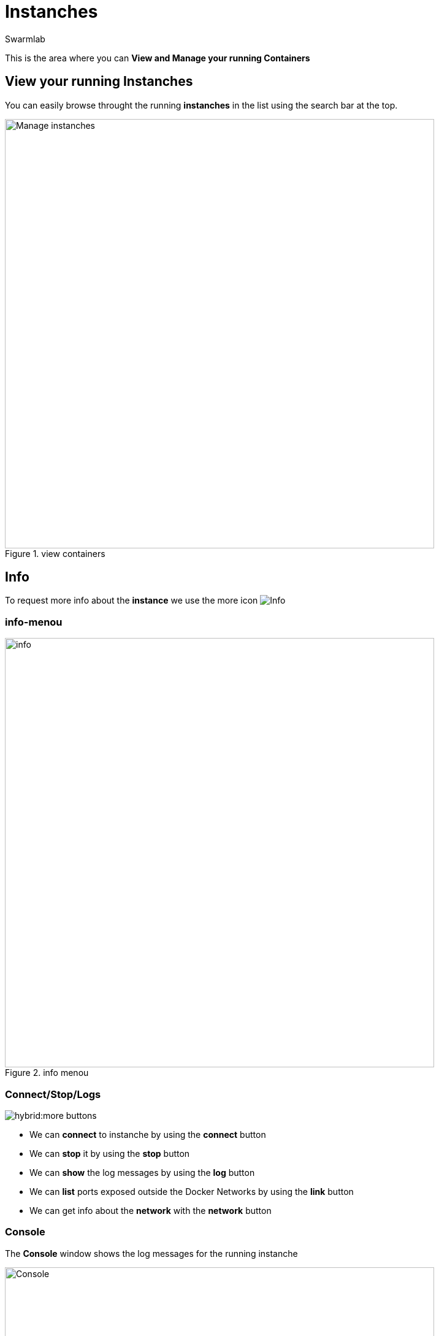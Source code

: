 = Instanches
Swarmlab
:idprefix:
:idseparator: -
:!example-caption:
:!table-caption:
:page-pagination:
:experimental:


This is the area where you can *View and Manage your running Containers*

== View your running Instanches

You can easily browse throught the running *instanches* in the list using the search bar at the top.

.view containers
image::hybrid:manage-instanches.png[Manage instanches,700,float=center]


== Info

To request more info about the *instance* we use the more icon
image:hybrid:more.png[Info]

=== info-menou

.info menou
image::hybrid:more-menou.png[info,700,float=center]


=== Connect/Stop/Logs

image:hybrid:more-buttons.png[float=right]

* We can *connect* to instanche by using the btn:[connect] button 
* We can *stop* it by using the btn:[stop] button
* We can *show* the log messages by using the btn:[log] button
* We can *list* ports exposed outside the Docker Networks by using the btn:[link] button
* We can get info about the *network* with the btn:[network] button

=== Console

The *Console* window shows the log messages for the running instanche 

.console
image::hybrid:console.png[Console,700,float=center]

=== network-info

To request more info about the *network* we use the network icon
image:hybrid:more-network.png[Network]

.network info
image::hybrid:more-network-info.png[info,700,float=center]

== manage network

image:hybrid:more-network-info-info.png[network,300,float=right]

Networks can be configured to provide complete isolation for containers, which enable building applications that work together securely.

You can add containers to one or more networks. A container with attachments to multiple networks can connect with all of the containers on all of those networks. This lets you build a “hub” of sorts to connect to multiple networks and separate concerns.

=== multiple network

To add more  *networks* we use the network icon
image:hybrid:more-network.png[Network]

image::hybrid:more-network-update.png[Networkupdate,float=center]

You can use kbd:[Ctrl] to select multiple networks

After we have selected the desired *networks* we can *update* it by using the btn:[update] icon



